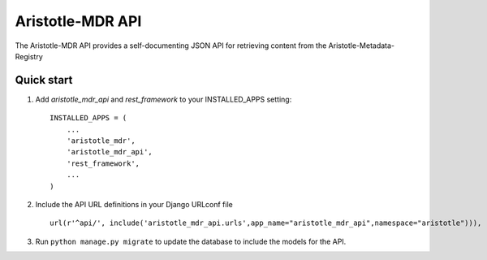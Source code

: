 Aristotle-MDR API
=================

.. image:: https://travis-ci.org/aristotle-mdr/aristotle-mdr-api.svg?branch=master
    :target: https://travis-ci.org/aristotle-mdr/aristotle-mdr-api

.. image:: https://coveralls.io/repos/aristotle-mdr/aristotle-mdr-api/badge.svg
    :target: https://coveralls.io/r/aristotle-mdr/aristotle-mdr-api

The Aristotle-MDR API provides a self-documenting JSON API for retrieving content
from the Aristotle-Metadata-Registry

Quick start
-----------

1. Add `aristotle_mdr_api` and `rest_framework`  to your INSTALLED_APPS setting::

        INSTALLED_APPS = (
            ...
            'aristotle_mdr',
            'aristotle_mdr_api',
            'rest_framework',
            ...
        )

#. Include the API URL definitions in your Django URLconf file ::

        url(r'^api/', include('aristotle_mdr_api.urls',app_name="aristotle_mdr_api",namespace="aristotle"))),

#. Run ``python manage.py migrate`` to update the database to include the models for the API.
